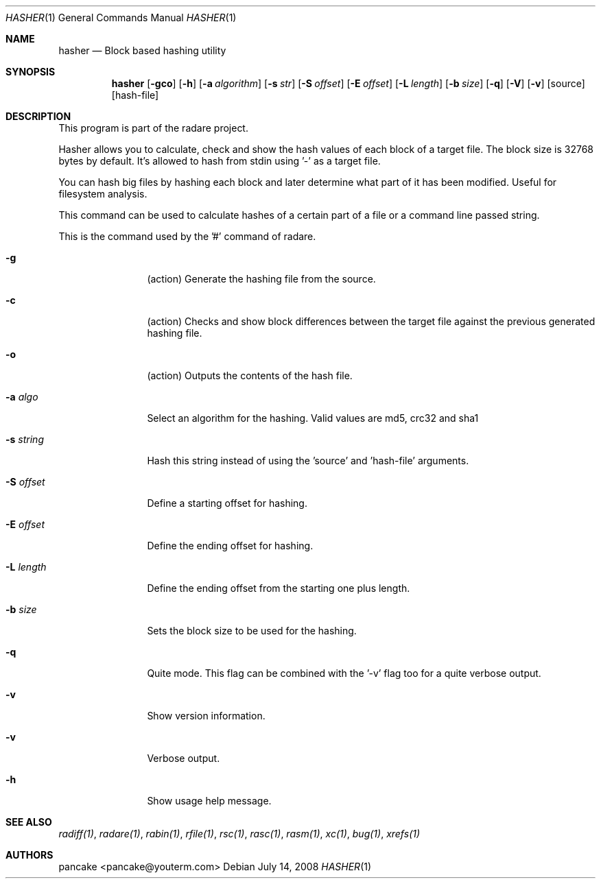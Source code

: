 .Dd July 14, 2008
.Dt HASHER 1
.Os
.Sh NAME
.Nm hasher
.Nd Block based hashing utility
.Sh SYNOPSIS
.Nm hasher
.Op Fl gco
.Op Fl h
.Op Fl a Ar algorithm
.Op Fl s Ar str
.Op Fl S Ar offset
.Op Fl E Ar offset
.Op Fl L Ar length
.Op Fl b Ar size
.Op Fl q
.Op Fl V
.Op Fl v
.Op source
.Op hash-file
.Sh DESCRIPTION
This program is part of the radare project.
.Pp
Hasher allows you to calculate, check and show the hash values of each block of a target file. The block size is 32768 bytes by default. It's allowed to hash from stdin using '-' as a target file.
.Pp
You can hash big files by hashing each block and later determine what part of it has been modified. Useful for filesystem analysis.
.Pp
This command can be used to calculate hashes of a certain part of a file or a command line passed string.
.Pp
This is the command used by the '#' command of radare.
.Bl -tag -width Fl
.It Fl g
(action) Generate the hashing file from the source.
.It Fl c
(action) Checks and show block differences between the target file against the previous generated hashing file.
.It Fl o
(action) Outputs the contents of the hash file.
.It Fl a Ar algo
Select an algorithm for the hashing. Valid values are md5, crc32 and sha1
.It Fl s Ar string
Hash this string instead of using the 'source' and 'hash-file' arguments.
.It Fl S Ar offset
Define a starting offset for hashing.
.It Fl E Ar offset
Define the ending offset for hashing.
.It Fl L Ar length
Define the ending offset from the starting one plus length.
.It Fl b Ar size
Sets the block size to be used for the hashing.
.It Fl q
Quite mode. This flag can be combined with the '-v' flag too for a quite verbose output.
.It Fl v
Show version information.
.It Fl v
Verbose output.
.It Fl h
Show usage help message.
.El
.Sh SEE ALSO
.Pp
.Xr radiff(1) ,
.Xr radare(1) ,
.Xr rabin(1) ,
.Xr rfile(1) ,
.Xr rsc(1) ,
.Xr rasc(1) ,
.Xr rasm(1) ,
.Xr xc(1) ,
.Xr bug(1) ,
.Xr xrefs(1)
.Sh AUTHORS
.Pp
pancake <pancake@youterm.com>
.Pp

